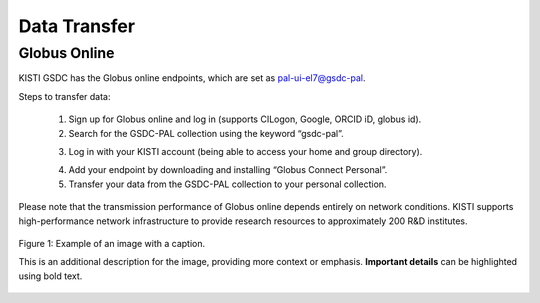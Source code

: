 =============================
Data Transfer
=============================

Globus Online
-------------------------------

KISTI GSDC has the Globus online endpoints, which are set as pal-ui-el7@gsdc-pal.

Steps to transfer data:

    1. Sign up for Globus online and log in (supports CILogon, Google, ORCID iD, globus id).
    
    2. Search for the GSDC-PAL collection using the keyword “gsdc-pal”.

    .. image:: ../images/globus_1.png
        :scale: 40 %
        :align: center

        Now you can use only the **"pal-ui-el7@GSDC"** endpoints.

    3. Log in with your KISTI account (being able to access your home and group directory).

    .. image:: ../images/globus_2.png
        :scale: 40 %
        :align: center

        Please choose **continue**. And then select your identity or identity provider to continue.

    .. image:: ../images/globus_3.png
        :scale: 40 %
        :align: center

        You can login with your KISTI account and password.
            - If you generated an OTP token, then you should input **<password+OTP>** at the password field.
            (ex) password: *1q2w3e4r* and OTP: 123 456, then your password is *"1q2w3e4r123456"*

    4. Add your endpoint by downloading and installing “Globus Connect Personal”.
    5. Transfer your data from the GSDC-PAL collection to your personal collection.

Please note that the transmission performance of Globus online depends entirely on network conditions. KISTI supports high-performance network infrastructure to provide research resources to approximately 200 R&D institutes.

.. figure:: ../images/sample.png
   :alt: Sample image
   :width: 400px
   :align: center

   Figure 1: Example of an image with a caption.

   This is an additional description for the image, providing more context or emphasis. **Important details** can be highlighted using bold text.

